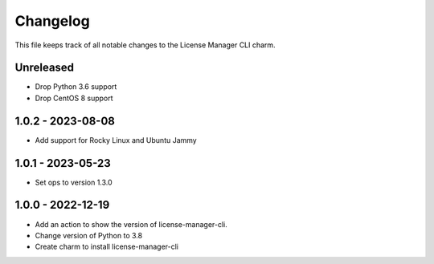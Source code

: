 =========
Changelog
=========

This file keeps track of all notable changes to the License Manager CLI charm.

Unreleased
----------

* Drop Python 3.6 support
* Drop CentOS 8 support

1.0.2 - 2023-08-08
------------------
* Add support for Rocky Linux and Ubuntu Jammy

1.0.1 - 2023-05-23
------------------
- Set ops to version 1.3.0

1.0.0 - 2022-12-19
------------------
- Add an action to show the version of license-manager-cli.
- Change version of Python to 3.8
- Create charm to install license-manager-cli
